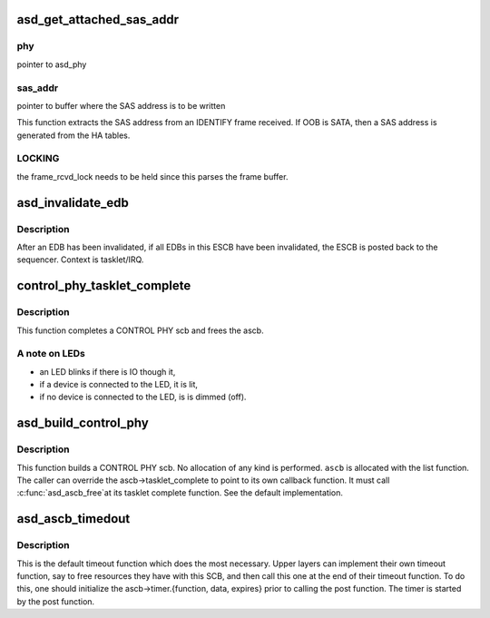 .. -*- coding: utf-8; mode: rst -*-
.. src-file: drivers/scsi/aic94xx/aic94xx_scb.c

.. _`asd_get_attached_sas_addr`:

asd_get_attached_sas_addr
=========================

.. c:function:: void asd_get_attached_sas_addr(struct asd_phy *phy, u8 *sas_addr)

    - extract/generate attached SAS address

    :param struct asd_phy \*phy:
        *undescribed*

    :param u8 \*sas_addr:
        *undescribed*

.. _`asd_get_attached_sas_addr.phy`:

phy
---

pointer to asd_phy

.. _`asd_get_attached_sas_addr.sas_addr`:

sas_addr
--------

pointer to buffer where the SAS address is to be written

This function extracts the SAS address from an IDENTIFY frame
received.  If OOB is SATA, then a SAS address is generated from the
HA tables.

.. _`asd_get_attached_sas_addr.locking`:

LOCKING
-------

the frame_rcvd_lock needs to be held since this parses the frame
buffer.

.. _`asd_invalidate_edb`:

asd_invalidate_edb
==================

.. c:function:: void asd_invalidate_edb(struct asd_ascb *ascb, int edb_id)

    - invalidate an EDB and if necessary post the ESCB

    :param struct asd_ascb \*ascb:
        pointer to Empty SCB

    :param int edb_id:
        index [0,6] to the empty data buffer which is to be invalidated

.. _`asd_invalidate_edb.description`:

Description
-----------

After an EDB has been invalidated, if all EDBs in this ESCB have been
invalidated, the ESCB is posted back to the sequencer.
Context is tasklet/IRQ.

.. _`control_phy_tasklet_complete`:

control_phy_tasklet_complete
============================

.. c:function:: void control_phy_tasklet_complete(struct asd_ascb *ascb, struct done_list_struct *dl)

    - tasklet complete for CONTROL PHY ascb

    :param struct asd_ascb \*ascb:
        pointer to an ascb

    :param struct done_list_struct \*dl:
        pointer to the done list entry

.. _`control_phy_tasklet_complete.description`:

Description
-----------

This function completes a CONTROL PHY scb and frees the ascb.

.. _`control_phy_tasklet_complete.a-note-on-leds`:

A note on LEDs
--------------

- an LED blinks if there is IO though it,
- if a device is connected to the LED, it is lit,
- if no device is connected to the LED, is is dimmed (off).

.. _`asd_build_control_phy`:

asd_build_control_phy
=====================

.. c:function:: void asd_build_control_phy(struct asd_ascb *ascb, int phy_id, u8 subfunc)

    - build a CONTROL PHY SCB

    :param struct asd_ascb \*ascb:
        pointer to an ascb

    :param int phy_id:
        phy id to control, integer

    :param u8 subfunc:
        subfunction, what to actually to do the phy

.. _`asd_build_control_phy.description`:

Description
-----------

This function builds a CONTROL PHY scb.  No allocation of any kind
is performed. \ ``ascb``\  is allocated with the list function.
The caller can override the ascb->tasklet_complete to point
to its own callback function.  It must call \ :c:func:`asd_ascb_free`\ 
at its tasklet complete function.
See the default implementation.

.. _`asd_ascb_timedout`:

asd_ascb_timedout
=================

.. c:function:: void asd_ascb_timedout(unsigned long data)

    - called when a pending SCB's timer has expired

    :param unsigned long data:
        unsigned long, a pointer to the ascb in question

.. _`asd_ascb_timedout.description`:

Description
-----------

This is the default timeout function which does the most necessary.
Upper layers can implement their own timeout function, say to free
resources they have with this SCB, and then call this one at the
end of their timeout function.  To do this, one should initialize
the ascb->timer.{function, data, expires} prior to calling the post
function. The timer is started by the post function.

.. This file was automatic generated / don't edit.

